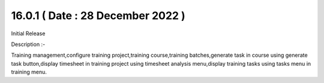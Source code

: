 16.0.1 ( Date : 28 December 2022 )
----------------------------------

Initial Release

Description :-

Training management,configure training project,training course,training batches,generate task in course using generate task button,display timesheet in training project using timesheet analysis menu,display training tasks using tasks menu in training menu.
